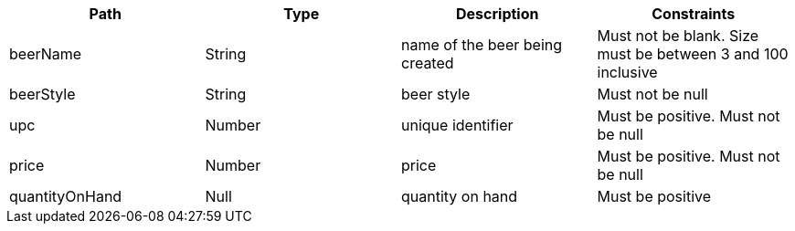 |===
|Path|Type|Description|Constraints

|beerName
|String
|name of the beer being created
|Must not be blank. Size must be between 3 and 100 inclusive

|beerStyle
|String
|beer style
|Must not be null

|upc
|Number
|unique identifier
|Must be positive. Must not be null

|price
|Number
|price
|Must be positive. Must not be null

|quantityOnHand
|Null
|quantity on hand
|Must be positive

|===